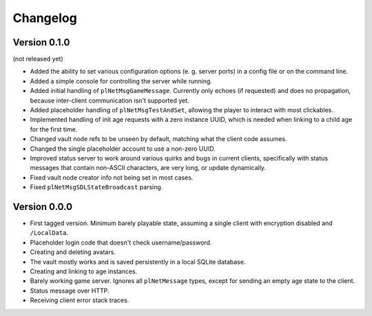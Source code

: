Changelog
=========

Version 0.1.0
-------------

(not released yet)

* Added the ability to set various configuration options
  (e. g. server ports)
  in a config file or on the command line.
* Added a simple console for controlling the server while running.
* Added initial handling of ``plNetMsgGameMessage``.
  Currently only echoes (if requested) and does no propagation,
  because inter-client communication isn't supported yet.
* Added placeholder handling of ``plNetMsgTestAndSet``,
  allowing the player to interact with most clickables.
* Implemented handling of init age requests with a zero instance UUID,
  which is needed when linking to a child age for the first time.
* Changed vault node refs to be unseen by default,
  matching what the client code assumes.
* Changed the single placeholder account to use a non-zero UUID.
* Improved status server to work around various quirks and bugs in current clients,
  specifically with status messages that contain non-ASCII characters, are very long, or update dynamically.
* Fixed vault node creator info not being set in most cases.
* Fixed ``plNetMsgSDLStateBroadcast`` parsing.

Version 0.0.0
-------------

* First tagged version.
  Minimum barely playable state,
  assuming a single client with encryption disabled and ``/LocalData``.
* Placeholder login code that doesn't check username/password.
* Creating and deleting avatars.
* The vault mostly works and is saved persistently in a local SQLite database.
* Creating and linking to age instances.
* Barely working game server.
  Ignores all ``plNetMessage`` types,
  except for sending an empty age state to the client.
* Status message over HTTP.
* Receiving client error stack traces.
